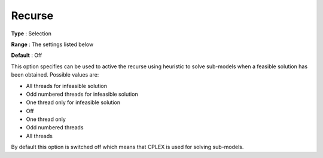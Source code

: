 .. _ODH-CPLEX_Heuristic_-_Recurse:


Recurse
=======



**Type** :	Selection	

**Range** :	The settings listed below	

**Default** :	Off	



This option specifies can be used to active the recurse using heuristic to solve sub-models when a feasible solution has been obtained. Possible values are:



*	All threads for infeasible solution
*	Odd numbered threads for infeasible solution
*	One thread only for infeasible solution
*	Off
*	One thread only
*	Odd numbered threads
*	All threads




By default this option is switched off which means that CPLEX is used for solving sub-models.




